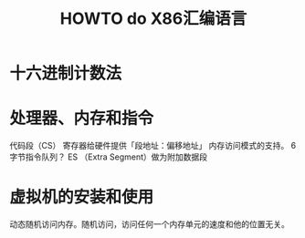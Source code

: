 #+TITLE: HOWTO do X86汇编语言

* 十六进制计数法
* 处理器、内存和指令
代码段（CS） 寄存器给硬件提供「段地址：偏移地址」
内存访问模式的支持。
6字节指令队列？
ES （Extra Segment）做为附加数据段

* 
* 虚拟机的安装和使用
动态随机访问内存。随机访问，访问任何一个内存单元的速度和他的位置无关。
